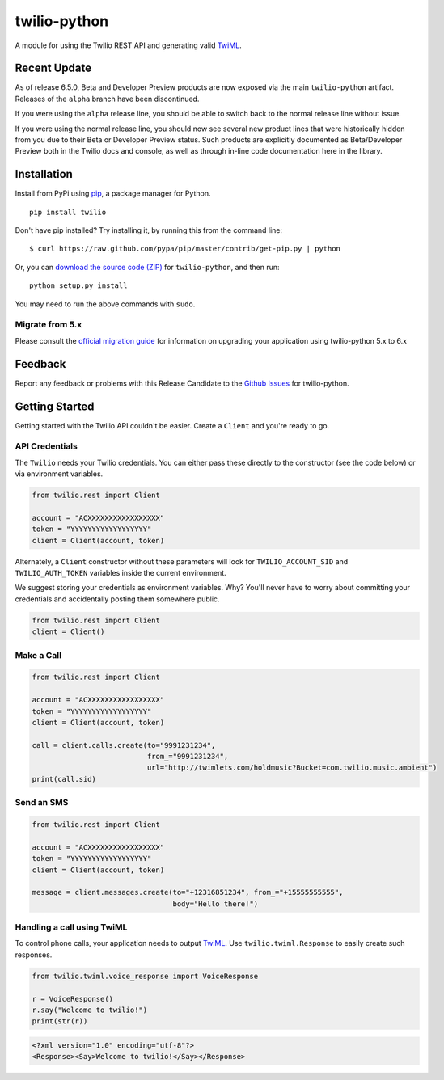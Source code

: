 twilio-python
=============

.. image:: https://secure.travis-ci.org/twilio/twilio-python.png?branch=master
   :target: http://travis-ci.org/twilio/twilio-python
.. image:: https://img.shields.io/pypi/v/twilio.svg
   :target: https://pypi.python.org/pypi/twilio
.. image:: https://img.shields.io/pypi/pyversions/twilio.svg
   :target: https://pypi.python.org/pypi/twilio


A module for using the Twilio REST API and generating valid
`TwiML <http://www.twilio.com/docs/api/twiml/>`__.

Recent Update
-------------

As of release 6.5.0, Beta and Developer Preview products are now exposed
via the main ``twilio-python`` artifact. Releases of the ``alpha``
branch have been discontinued.

If you were using the ``alpha`` release line, you should be able to
switch back to the normal release line without issue.

If you were using the normal release line, you should now see several
new product lines that were historically hidden from you due to their
Beta or Developer Preview status. Such products are explicitly
documented as Beta/Developer Preview both in the Twilio docs and
console, as well as through in-line code documentation here in the
library.

Installation
------------

Install from PyPi using
`pip <http://www.pip-installer.org/en/latest/>`__, a package manager for
Python.

::

   pip install twilio

Don't have pip installed? Try installing it, by running this from the
command line:

::

   $ curl https://raw.github.com/pypa/pip/master/contrib/get-pip.py | python

Or, you can `download the source code
(ZIP) <https://github.com/twilio/twilio-python/zipball/master>`__ for
``twilio-python``, and then run:

::

   python setup.py install

You may need to run the above commands with ``sudo``.

Migrate from 5.x
~~~~~~~~~~~~~~~~

Please consult the `official migration
guide <https://www.twilio.com/docs/libraries/python/migration-guide>`__
for information on upgrading your application using twilio-python 5.x to
6.x

Feedback
--------

Report any feedback or problems with this Release Candidate to the
`Github Issues <https://github.com/twilio/twilio-python/issues>`__ for
twilio-python.

Getting Started
---------------

Getting started with the Twilio API couldn't be easier. Create a
``Client`` and you're ready to go.

API Credentials
~~~~~~~~~~~~~~~

The ``Twilio`` needs your Twilio credentials. You can either pass these
directly to the constructor (see the code below) or via environment
variables.

.. code:: python

   from twilio.rest import Client

   account = "ACXXXXXXXXXXXXXXXXX"
   token = "YYYYYYYYYYYYYYYYYY"
   client = Client(account, token)

Alternately, a ``Client`` constructor without these parameters will look
for ``TWILIO_ACCOUNT_SID`` and ``TWILIO_AUTH_TOKEN`` variables inside
the current environment.

We suggest storing your credentials as environment variables. Why?
You'll never have to worry about committing your credentials and
accidentally posting them somewhere public.

.. code:: python

   from twilio.rest import Client
   client = Client()

Make a Call
~~~~~~~~~~~

.. code:: python

   from twilio.rest import Client

   account = "ACXXXXXXXXXXXXXXXXX"
   token = "YYYYYYYYYYYYYYYYYY"
   client = Client(account, token)

   call = client.calls.create(to="9991231234",
                              from_="9991231234",
                              url="http://twimlets.com/holdmusic?Bucket=com.twilio.music.ambient")
   print(call.sid)

Send an SMS
~~~~~~~~~~~

.. code:: python

   from twilio.rest import Client

   account = "ACXXXXXXXXXXXXXXXXX"
   token = "YYYYYYYYYYYYYYYYYY"
   client = Client(account, token)

   message = client.messages.create(to="+12316851234", from_="+15555555555",
                                    body="Hello there!")

Handling a call using TwiML
~~~~~~~~~~~~~~~~~~~~~~~~~~~

To control phone calls, your application needs to output
`TwiML <http://www.twilio.com/docs/api/twiml/>`__. Use
``twilio.twiml.Response`` to easily create such responses.

.. code:: python

   from twilio.twiml.voice_response import VoiceResponse

   r = VoiceResponse()
   r.say("Welcome to twilio!")
   print(str(r))

.. code:: xml

   <?xml version="1.0" encoding="utf-8"?>
   <Response><Say>Welcome to twilio!</Say></Response>
